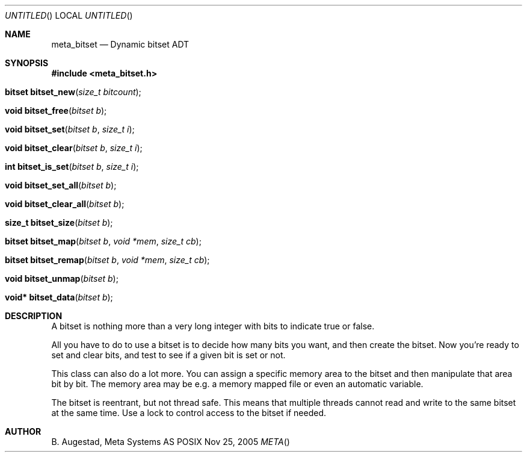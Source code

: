 .Dd Nov 25, 2005
.Os POSIX
.Dt META
.Th meta_bitset 3
.Sh NAME
.Nm meta_bitset
.Nd Dynamic bitset ADT
.Sh SYNOPSIS
.Fd #include <meta_bitset.h>
.Fo "bitset bitset_new"
.Fa "size_t bitcount"
.Fc
.Fo "void bitset_free"
.Fa "bitset b"
.Fc
.Fo "void bitset_set"
.Fa "bitset b"
.Fa "size_t i"
.Fc
.Fo "void bitset_clear"
.Fa "bitset b"
.Fa "size_t i"
.Fc
.Fo "int bitset_is_set"
.Fa "bitset b"
.Fa "size_t i"
.Fc
.Fo "void bitset_set_all"
.Fa "bitset b"
.Fc
.Fo "void bitset_clear_all"
.Fa "bitset b"
.Fc
.Fo "size_t bitset_size"
.Fa "bitset b"
.Fc
.Fo "bitset bitset_map"
.Fa "bitset b "
.Fa "void *mem"
.Fa "size_t cb"
.Fc
.Fo "bitset bitset_remap"
.Fa "bitset b "
.Fa "void *mem"
.Fa "size_t cb"
.Fc
.Fo "void bitset_unmap"
.Fa "bitset b"
.Fc
.Fo "void* bitset_data"
.Fa "bitset b"
.Fc
.Sh DESCRIPTION
A bitset is nothing more than a very long integer with bits to indicate
true or false. 
.Pp
All you have to do to use a bitset is to decide how many bits you want,
and then create the bitset. Now you're ready to set and clear bits, and
test to see if a given bit is set or not.
.Pp
This class can also do a lot more. You can assign a specific memory area
to the bitset and then manipulate that area bit by bit. The memory area
may be e.g. a memory mapped file or even an automatic variable. 
.Pp
The bitset is reentrant, but not thread safe. This means that 
multiple threads cannot read and write to the same bitset at 
the same time. Use a lock to control access to the bitset if needed.
.Sh AUTHOR
.An B. Augestad, Meta Systems AS
